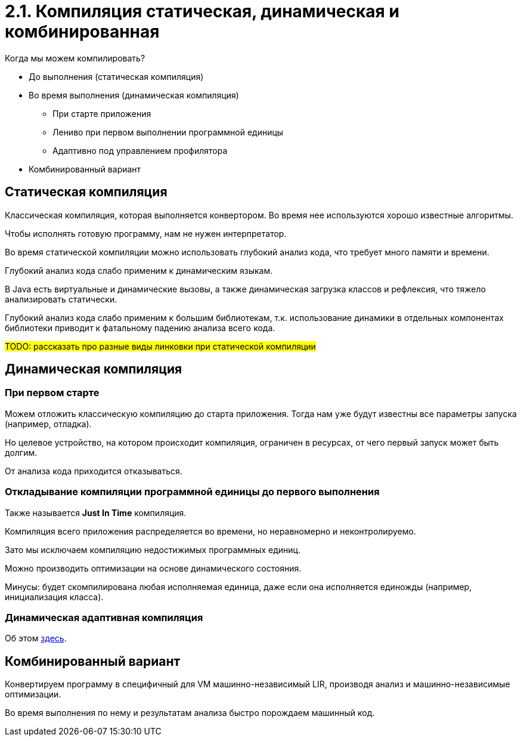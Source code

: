 = 2.1. Компиляция статическая, динамическая и комбинированная

Когда мы можем компилировать?

* До выполнения (статическая компиляция)
* Во время выполнения (динамическая компиляция)
** При старте приложения
** Лениво при первом выполнении программной единицы
** Адаптивно под управлением профилятора
* Комбинированный вариант

== Статическая компиляция

Классическая компиляция, которая выполняется конвертором. Во время нее используются хорошо известные алгоритмы.

Чтобы исполнять готовую программу, нам не нужен интерпретатор.

Во время статической компиляции можно использовать глубокий анализ кода, что требует много памяти и времени.

Глубокий анализ кода слабо применим к динамическим языкам.
====
В Java есть виртуальные и динамические вызовы, а также динамическая загрузка классов и рефлексия, что тяжело анализировать статически.
====

Глубокий анализ кода слабо применим к большим библиотекам, т.к. использование динамики в отдельных компонентах библиотеки приводит к фатальному падению анализа всего кода.

#TODO: рассказать про разные виды линковки при статической компиляции#

== Динамическая компиляция

=== При первом старте 
Можем отложить классическую компиляцию до старта приложения. Тогда нам уже будут известны все параметры запуска (например, отладка). 

Но целевое устройство, на котором происходит компиляция, ограничен в ресурсах, от чего первый запуск может быть долгим. 

От анализа кода приходится отказываться.

=== Откладывание компиляции программной единицы до первого выполнения

Также называется *Just In Time* компиляция. 

Компиляция всего приложения распределяется во времени, но неравномерно и неконтролируемо.

Зато мы исключаем компиляцию недостижимых программных единиц.

Можно производить оптимизации на основе динамического состояния.

Минусы: будет скомпилирована любая исполняемая единица, даже если она исполняется единожды (например, инициализация класса).

=== Динамическая адаптивная компиляция

Об этом xref:2/202.adoc[здесь].

== Комбинированный вариант 

Конвертируем программу в специфичный для VM машинно-независимый LIR, производя анализ и машинно-независимые оптимизации.

Во время выполнения по нему и результатам анализа быстро порождаем машинный код.